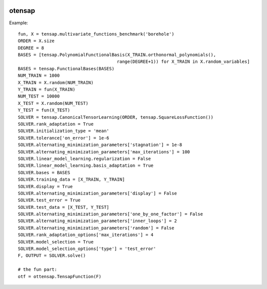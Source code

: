 .. image:: https://github.com/openturns/ottensap/actions/workflows/build.yml/badge.svg?branch=master
    :target: https://github.com/openturns/ottensap/actions/workflows/build.yml

otensap
=======

Example::

    fun, X = tensap.multivariate_functions_benchmark('borehole')
    ORDER = X.size
    DEGREE = 8
    BASES = [tensap.PolynomialFunctionalBasis(X_TRAIN.orthonormal_polynomials(),
                                          range(DEGREE+1)) for X_TRAIN in X.random_variables]
    BASES = tensap.FunctionalBases(BASES)
    NUM_TRAIN = 1000
    X_TRAIN = X.random(NUM_TRAIN)
    Y_TRAIN = fun(X_TRAIN)
    NUM_TEST = 10000
    X_TEST = X.random(NUM_TEST)
    Y_TEST = fun(X_TEST)
    SOLVER = tensap.CanonicalTensorLearning(ORDER, tensap.SquareLossFunction())
    SOLVER.rank_adaptation = True
    SOLVER.initialization_type = 'mean'
    SOLVER.tolerance['on_error'] = 1e-6
    SOLVER.alternating_minimization_parameters['stagnation'] = 1e-8
    SOLVER.alternating_minimization_parameters['max_iterations'] = 100
    SOLVER.linear_model_learning.regularization = False
    SOLVER.linear_model_learning.basis_adaptation = True
    SOLVER.bases = BASES
    SOLVER.training_data = [X_TRAIN, Y_TRAIN]
    SOLVER.display = True
    SOLVER.alternating_minimization_parameters['display'] = False
    SOLVER.test_error = True
    SOLVER.test_data = [X_TEST, Y_TEST]
    SOLVER.alternating_minimization_parameters['one_by_one_factor'] = False
    SOLVER.alternating_minimization_parameters['inner_loops'] = 2
    SOLVER.alternating_minimization_parameters['random'] = False
    SOLVER.rank_adaptation_options['max_iterations'] = 4
    SOLVER.model_selection = True
    SOLVER.model_selection_options['type'] = 'test_error'
    F, OUTPUT = SOLVER.solve()    
    
    # the fun part:
    otf = ottensap.TensapFunction(F)

